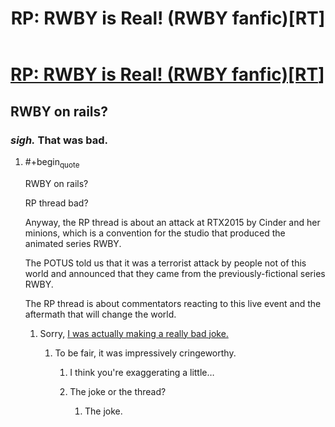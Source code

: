#+TITLE: RP: RWBY is Real! (RWBY fanfic)[RT]

* [[https://forums.spacebattles.com/threads/rp-rwby-is-real-emergence.376946/][RP: RWBY is Real! (RWBY fanfic)[RT]]]
:PROPERTIES:
:Author: hackerkiba
:Score: 6
:DateUnix: 1455305723.0
:END:

** RWBY on rails?
:PROPERTIES:
:Author: Junkle
:Score: 10
:DateUnix: 1455308716.0
:END:

*** /sigh./ That was bad.
:PROPERTIES:
:Author: FuguofAnotherWorld
:Score: 2
:DateUnix: 1455313521.0
:END:

**** #+begin_quote
  RWBY on rails?
#+end_quote

RP thread bad?

Anyway, the RP thread is about an attack at RTX2015 by Cinder and her minions, which is a convention for the studio that produced the animated series RWBY.

The POTUS told us that it was a terrorist attack by people not of this world and announced that they came from the previously-fictional series RWBY.

The RP thread is about commentators reacting to this live event and the aftermath that will change the world.
:PROPERTIES:
:Author: hackerkiba
:Score: 2
:DateUnix: 1455314487.0
:END:

***** Sorry, [[https://en.wikipedia.org/wiki/Ruby_on_Rails][I was actually making a really bad joke.]]
:PROPERTIES:
:Author: Junkle
:Score: 1
:DateUnix: 1455321695.0
:END:

****** To be fair, it was impressively cringeworthy.
:PROPERTIES:
:Author: FuguofAnotherWorld
:Score: 2
:DateUnix: 1455325650.0
:END:

******* I think you're exaggerating a little...
:PROPERTIES:
:Author: rhaps0dy4
:Score: 1
:DateUnix: 1456087021.0
:END:


******* The joke or the thread?
:PROPERTIES:
:Author: nolrai
:Score: 1
:DateUnix: 1463023507.0
:END:

******** The joke.
:PROPERTIES:
:Author: FuguofAnotherWorld
:Score: 1
:DateUnix: 1463057782.0
:END:
